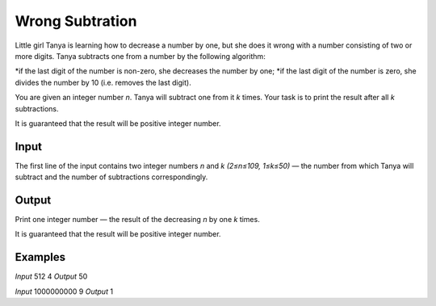 ================
Wrong Subtration
================

Little girl Tanya is learning how to decrease a number by one, but she does it wrong with a number consisting of two or more digits. Tanya subtracts one from a number by the following algorithm:

*if the last digit of the number is non-zero, she decreases the number by one;
*if the last digit of the number is zero, she divides the number by 10 (i.e. removes the last digit).

You are given an integer number *n*. Tanya will subtract one from it *k* times. Your task is to print the result after all *k* subtractions.

It is guaranteed that the result will be positive integer number.

**Input**
-----
The first line of the input contains two integer numbers *n* and *k (2≤n≤109, 1≤k≤50)* — the number from which Tanya will subtract and the number of subtractions correspondingly.

**Output**
------
Print one integer number — the result of the decreasing *n* by one *k* times.

It is guaranteed that the result will be positive integer number.

**Examples**
--------
*Input*
512 4
*Output*
50

*Input*
1000000000 9
*Output*
1